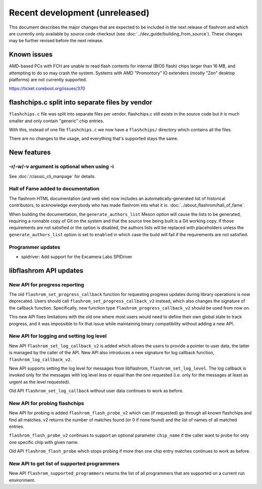 ===============================
Recent development (unreleased)
===============================

This document describes the major changes that are expected to be included in
the next release of flashrom and which are currently only available by source
code checkout (see :doc:`../dev_guide/building_from_source`). These changes
may be further revised before the next release.

Known issues
============

AMD-based PCs with FCH are unable to read flash contents for internal (BIOS
flash) chips larger than 16 MB, and attempting to do so may crash the system.
Systems with AMD "Promontory" IO extenders (mostly "Zen" desktop platforms) are
not currently supported.

https://ticket.coreboot.org/issues/370

flashchips.c split into separate files by vendor
================================================

``flashchips.c`` file was split into separate files per vendor. flashchips.c still exists in the source
code but it is much smaller and only contain "generic" chip entries.

With this, instead of one file ``flashchips.c`` we now have a ``flashchips/`` directory which contains
all the files.

There are no changes to the usage, and everything that's supported stays the same.

New features
============

-r/-w/-v argument is optional when using -i
-------------------------------------------

See :doc:`/classic_cli_manpage` for details.

Hall of Fame added to documentation
-----------------------------------

The flashrom HTML documentation (and web site) now includes an
automatically-generated list of historical contributors, to acknowledge
everybody who has made flashrom into what it is:
:doc:`../about_flashrom/hall_of_fame`.

When building the documentation, the ``generate_authors_list`` Meson option will
cause the lists to be generated, requiring a runnable copy of Git on the system
and that the source tree being built is a Git working copy. If those
requirements are not satisfied or the option is disabled, the authors lists will
be replaced with placeholders unless the ``generate_authors_list`` option is set
to ``enabled`` in which case the build will fail if the requirements are not
satisfied.

Programmer updates
------------------

* spidriver: Add support for the Excamera Labs SPIDriver

libflashrom API updates
=======================

New API for progress reporting
------------------------------------------

The old ``flashrom_set_progress_callback`` function for requesting progress updates
during library operations is now deprecated. Users should call
``flashrom_set_progress_callback_v2`` instead, which also changes the signature
of the callback function. Specifically, new function type ``flashrom_progress_callback_v2``
should be used from now on.

This new API fixes limitations with the old one where most users would need to
define their own global state to track progress, and it was impossible to fix that
issue while maintaining binary compatibility without adding a new API.

New API for logging and setting log level
-----------------------------------------

New API ``flashrom_set_log_callback_v2`` is added which allows the users to provide
a pointer to user data, the latter is managed by the caller of the API. New API also
introduces a new signature for log callback function, ``flashrom_log_callback_v2``.

New API supports setting the log level for messages from libflashrom, ``flashrom_set_log_level``.
The log callback is invoked only for the messages with log level less or equal than the one
requested (i.e. only for the messages at least as urgent as the level requested).

Old API ``flashrom_set_log_callback`` without user data continues to work as before.

New API for probing flashchips
------------------------------

New API for probing is added ``flashrom_flash_probe_v2`` which can (if requested)
go through all known flashchips and find all matches. v2 returns the number of matches
found (or 0 if none found) and the list of names of all matched entries.

``flashrom_flash_probe_v2`` continues to support an optional parameter ``chip_name``
if the caller want to probe for only one specific chip with given name.

Old API ``flashrom_flash_probe`` which stops probing if more than one chip entry matches
continues to work as before.

New API to get list of supported programmers
--------------------------------------------

New API ``flashrom_supported_programmers`` returns the list of all programmers that are
supported on a current run environment.
